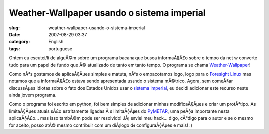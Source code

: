 Weather-Wallpaper usando o sistema imperial
###########################################
:slug: weather-wallpaper-usando-o-sistema-imperial
:date: 2007-08-29 03:37
:category: English
:tags: portuguese

Ontem eu escutei/li de alguÃ©m sobre um programa bacana que busca
informaÃ§Ã£o sobre o tempo da net w converte tudo para um papel de fundo
que Ã© atualizado de tanto em tanto tempo. O programa se chama
`Weather-Wallpaper <http://mundogeek.net/weather-wallpaper/>`__!

Como nÃ³s gostamos de aplicaÃ§Ãµes simples e matuta, nÃ³s o empacotamos
logo, logo para o `Foresight Linux <http://foresightlinux.org/>`__ mas
notamos que a informaÃ§Ã£o estava sendo apresentada usando o sistema
mÃ©trico. Agora, sem comeÃ§ar discussÃµes idiotas sobre o fato dos
Estados Unidos usar o `sistema
imperial <http://en.wikipedia.org/wiki/Imperial_units>`__, eu decidi
adicionar este recurso neste ainda jovem programa.

|weather-wallpaper|

Como o programa foi escrito em python, foi bem simples de adicionar
minhas modificaÃ§Ãµes e criar um protÃ³tipo. As limitaÃ§Ãµes atuais sÃ£o
estritamente ligadas Ã s limitaÃ§Ãµes do
`PyMETAR <http://www.schwarzvogel.de/software-pymetar.shtml>`__, uma
peÃ§a importante nesta aplicaÃ§Ã£o… mas isso tambÃ©m pode ser resolvido!
JÃ¡ enviei meu hack… digo, cÃ³digo para o autor e se o mesmo for aceito,
posso atÃ© mesmo contribuir com um diÃ¡logo de configuraÃ§Ãµes e mais!
:)

.. |weather-wallpaper| image:: http://farm2.static.flickr.com/1178/1262810045_41811cd10d.jpg
   :target: http://www.flickr.com/photos/ogmaciel/1262810045/
